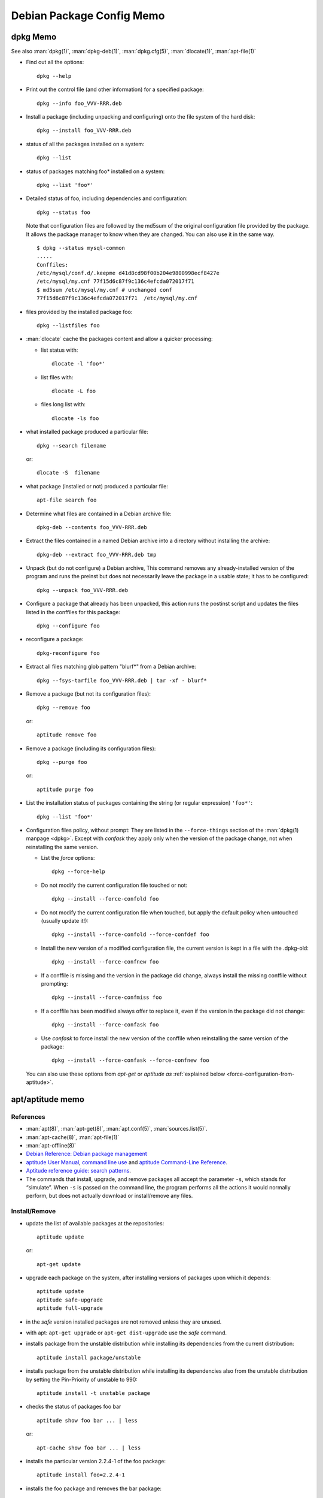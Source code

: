 ==========================
Debian Package Config Memo
==========================

..  _dpkg-memo:

dpkg Memo
=========

See also :man:`dpkg(1)`, :man:`dpkg-deb(1)`, :man:`dpkg.cfg(5)`,
:man:`dlocate(1)`, :man:`apt-file(1)`


-   Find out all the options::

      dpkg --help

-   Print out the control file (and other information) for a specified
    package::

      dpkg --info foo_VVV-RRR.deb

-  Install a package (including unpacking and configuring) onto the file
   system of the hard disk::

     dpkg --install foo_VVV-RRR.deb

-  status of all the packages installed on a system::

     dpkg --list

-  status of packages matching foo\* installed on a system::

     dpkg --list 'foo*'

-  Detailed status of foo, including dependencies and configuration::

     dpkg --status foo

   Note that configuration files are followed by the md5sum  of the
   original configuration file provided by the package. It allows the
   package manager to know when they are changed. You can also use it
   in the same way.
   ::

       $ dpkg --status mysql-common
       .....
       Conffiles:
       /etc/mysql/conf.d/.keepme d41d8cd98f00b204e9800998ecf8427e
       /etc/mysql/my.cnf 77f15d6c87f9c136c4efcda072017f71
       $ md5sum /etc/mysql/my.cnf # unchanged conf
       77f15d6c87f9c136c4efcda072017f71  /etc/mysql/my.cnf

-  files provided by the installed package foo::

     dpkg --listfiles foo

-  :man:`dlocate` cache the packages content and allow a quicker
   processing:

   -   list status with::

         dlocate -l 'foo*'

   -   list files with::

         dlocate -L foo

   -   files long list with::

         dlocate -ls foo

-   what installed package produced a particular file::

      dpkg --search filename

    or::

      dlocate -S  filename

-   what package (installed or not) produced a particular file::

      apt-file search foo

-   Determine what files are contained in a Debian archive file::

      dpkg-deb --contents foo_VVV-RRR.deb

-   Extract the files contained in a named Debian archive into a
    directory without installing the archive::

      dpkg-deb --extract foo_VVV-RRR.deb tmp

-   Unpack (but do not configure) a Debian archive, This command removes
    any already-installed version of the program and runs the preinst but
    does not necessarily leave the package in a usable state; it has to
    be configured::

      dpkg --unpack foo_VVV-RRR.deb

-   Configure a package that already has been unpacked, this action runs
    the postinst script and updates the files listed in the conffiles for
    this package::

      dpkg --configure foo

-  reconfigure a package::

     dpkg-reconfigure foo

-  Extract all files matching glob pattern "blurf*" from a Debian
   archive::

     dpkg --fsys-tarfile foo_VVV-RRR.deb | tar -xf - blurf*

-   Remove a package (but not its configuration files)::

      dpkg --remove foo

    or::

      aptitude remove foo

-   Remove a package (including its configuration files)::

      dpkg --purge foo

    or::

      aptitude purge foo

-   List the installation status of packages containing the string (or
    regular expression) ``'foo*'``::

      dpkg --list 'foo*'

..  _force-configuration:

-   Configuration files policy, without prompt:
    They are listed in the ``--force-things`` section of the
    :man:`dpkg(1) manpage <dpkg>`. Except with *confask* they apply only
    when the version of the package change, not when reinstalling the
    same version.

    -   List the *force* options::

          dpkg --force-help

    -   Do not modify the current configuration file touched or not::

          dpkg --install --force-confold foo


    -   Do not modify the current configuration file when touched, but
        apply the default policy when untouched (usually update it!)::

          dpkg --install --force-confold --force-confdef foo

    -   Install the new version of a modified configuration file,
        the current version is kept in a file with the .dpkg-old::

          dpkg --install --force-confnew foo

    -   If a conffile is missing and the version in the  package
        did  change,  always  install  the missing conffile without
        prompting::

          dpkg --install --force-confmiss foo

    -   If a conffile has been modified always offer to replace
        it, even if the version in the package did not change::

          dpkg --install --force-confask foo

    -   Use *confask* to force install the new version of the conffile
        when reinstalling the same version of the package::

          dpkg --install --force-confask --force-confnew foo


    You can also use these options from *apt-get* or *aptitude as*
    :ref:`explained below <force-configuration-from-aptitude>`.

apt/aptitude memo
=================

References
----------

-   :man:`apt(8)`,
    :man:`apt-get(8)`,
    :man:`apt.conf(5)`,
    :man:`sources.list(5)`.
-   :man:`apt-cache(8)`,
    :man:`apt-file(1)`
-   :man:`apt-offline(8)`
-   `Debian Reference: Debian package management
    <https://www.debian.org/doc/manuals/debian-reference/ch02.en.html>`_
-   `aptitude User Manual <http://aptitude.alioth.debian.org/doc/en/>`_,
    `command line use <http://aptitude.alioth.debian.org/doc/en/rn01.html>`_ and
    `aptitude Command-Line Reference
    <http://aptitude.alioth.debian.org/doc/en/rn01re01.html>`_.
-   `Aptitude reference guide: search  patterns
    <http://aptitude.alioth.debian.org/doc/en/ch02s04.html>`_.
-   The commands that install, upgrade, and remove packages all accept
    the parameter ``-s``, which stands for “simulate”. When ``-s`` is passed on
    the command line, the program performs all the actions it would
    normally perform, but does not actually download or install/remove
    any files.

Install/Remove
--------------

-   update the list of available packages at the repositories::

      aptitude update

    or::

      apt-get update

-   upgrade each package on the system, after installing versions of
    packages upon which it depends::

      aptitude update
      aptitude safe-upgrade
      aptitude full-upgrade

-   in the *safe* version installed packages are not removed unless they
    are unused.

-   with apt: ``apt-get upgrade`` or ``apt-get dist-upgrade`` use
    the *safe* command.
-   installs package from the unstable distribution while installing its
    dependencies from the current distribution::

      aptitude install package/unstable

-   installs package from the unstable distribution while installing its
    dependencies also from the unstable distribution by setting the
    Pin-Priority of unstable to 990::

      aptitude install -t unstable package

-   checks the status of packages foo bar ::

      aptitude show foo bar ... | less

    or::

      apt-cache show foo bar ... | less

-   installs the particular version 2.2.4-1 of the foo package::

      aptitude install foo=2.2.4-1

-   installs the foo package and removes the bar package::

      aptitude install foo bar-

-   removes the bar package but not its configuration files::

      aptitude remove bar

-   removes the bar package together with all its configuration files::

      aptitude purge bar

..  _force-configuration-from-aptitude:

-   Use ``--force-things`` for controlling conffiles replacement
    when calling dpkg from apt and aptitude::

      apt-get install --reinstall -o Dpkg::Options::="--force-confmiss" foo
      aptitude reinstall -o Dpkg::Options::="--force-confmiss" foo

    *See the* :ref:`force options <force-configuration>` *above in
    the* :ref:`dpkg-memo`.


informations about packages
---------------------------

-   update cache and check for broken packages
    ::

        apt-get   check

-   Text search in the package names and the descriptions for the POSIX regex pattern:
    ::

        apt-cache search  pattern

-   When using aptitude, the patterns are composed by terms introduced
    by the character "?" or "~", the default search is ``?name()`` or
    ``~n``.To look for packages containing ``foo`` in their name use
    one of
    ::

        aptitude search foo
        aptitude search '?name(foo)'
        aptitude search ~nfoo

-   Search all manually installed packages (~i: installed, !~M not
    automatic)
    ::

        aptitude search '~i!~M'

-   Search all packages with tag hardware::input:keyboard
    ::

        aptitude search ~Ghardware::input:keyboard

-   Search all packages whose description contains the word "switcher"
    ::

        aptitude search ~dswitcher

-   Search all installed packages that contains "firewall" in
    description.
    ::

        aptitude search '~dfirewall~i'

-   Search all package installed from an other archive than debian
    ::

        aptitude search '!~Odebian'~i

-   Search or show all packages of priority *standard* (priority must be
    extra, important, optional, required, or standard. )
    ::

        aptitude search '?priority(standard)'
        aptitude search '~p standard'
        aptitude show '?priority(standard)'
        aptitude show '~p standard'

-   Search patterns description is in
    `Debian Reference: The aptitude regex formula
    <http://www.debian.org/doc/manuals/debian-reference/ch02.en.html#_the_aptitude_regex_formula>`_
    and
    `Aptitude reference guide: search  patterns
    <http://aptitude.alioth.debian.org/doc/en/ch02s04.html>`_.
    `Aptitude reference guide:Search term reference
    <http://aptitude.alioth.debian.org/doc/en/ch02s04s05.html#tableSearchTermQuickGuide>`_

    This table is a shorter reference only to the short form of search
    term .The `Search term reference
    <http://aptitude.alioth.debian.org/doc/en/ch02s04s05.html#tableSearchTermQuickGuide>`_
    has also the longer form.

+--------------+----------------+----------------------+-----------------+--------------------+------------+
| key          | val            | key                  | val             | key                | val        |
+==============+================+======================+=================+====================+============+
| ~A<archive\> | archive        | ~G<tag\>             | tag             | ~s                 | section    |
+--------------+----------------+----------------------+-----------------+--------------------+------------+
| ~a<action\>  | action         | ~i                   | installed       | ~T                 | true       |
+--------------+----------------+----------------------+-----------------+--------------------+------------+
| ~B<type\>    | Broken-<type\> | ~M                   | automatic       | ~t<task\>          | task       |
+--------------+----------------+----------------------+-----------------+--------------------+------------+
| ~b           | broken         | ~m<name>             | maintainer      | ~U                 | upgradable |
+--------------+----------------+----------------------+-----------------+--------------------+------------+
| ~C<pattern\> | conflict       | ~N                   | new             | ~V<version\>       | version    |
+--------------+----------------+----------------------+-----------------+--------------------+------------+
| ~c           | config-files   | ~n<name\>            | name            | ~v                 | virtual    |
+--------------+----------------+----------------------+-----------------+--------------------+------------+
| ~D           | dependency     | ~O<origin\>          | origin          | ~w<pattern\>       | widen      |
+--------------+----------------+----------------------+-----------------+--------------------+------------+
| ~d           | description    | ~P<pattern\>         | provides        | !<pattern\>        | not        |
+--------------+----------------+----------------------+-----------------+--------------------+------------+
| ~e           | essential      | ~p<priority\>        | priority        | <patt1\>  <patt2\> | and        |
+--------------+----------------+----------------------+-----------------+--------------------+------------+
| ~F           | false          | ~R<type\>:<patt\>    | reverse-<type\> | <patt1\>\|<patt2\> | or         |
+--------------+----------------+----------------------+-----------------+--------------------+------------+
| ~g           | garbage        | ~S <filter\> <patt\> | narrow          |                    |            |
+--------------+----------------+----------------------+-----------------+--------------------+------------+


<type\> is one of ``depends``, ``predepends``, ``recommends``,
``suggests``, ``breaks``, ``conflicts``, or ``replaces``.

*garbage* means not required by any manually installed package.

-    package priority/dists information:
     ::

         apt-cache policy  package
         aptitude versions package

-    show description of candidate version of a package:
     ::

         apt-cache show --no-all-versions package
         aptitude show package

-    show description of package in archive:
     ::

         aptitude show package/archive

     or:
     ::

         aptitude show -t archive package

-    show the installed version of a package:
     ::

         apt-show-versions -p package
         apt-show-versions -r regex

-    show all versions in archives:
     ::

         apt-show-versions -a package

-    show description of all versions of a package:
     ::

         aptitude -v show package

-    show description of package in all dists:
     ::

         apt-cache show package
         apt-cache show -a package

-    show description of matching source package:
     ::

         apt-cache showsrc package

-    package information including what repositories provide available
     versions and forward and reverse dependencies
     ::

         apt-cache showpkg package

-    Print the full package record of a package including all aptitude
     show output and md5, sha1, sha256 sums, and tags:
     ::

         apt-cache show package
         dpkg --print-avail package

-    Transitive dependencies and reverse dependencies of a package:
     ::

         apt-cache depends package
         apt-cache rdepends package

-    You can also use aptitude by replacing
     ::

         apt-cache rdepends xdg-utils

     by:
     ::

         aptitude search '?dependency(xdg-utils)'

     but the to search all dependencies of the package like
     ``apt-cache depends`` you need a complex search
     ::

         aptitude search
         '?reverse-depends(xdg-utils)\|?reverse-recommends(xdg-utils)\|reverse-suggest(xdg-utils)'

-    Detailed information about the priority selection of the named
     package. It helps to debug your preferences pinning.
     ::

         apt-cache policy <package>

-    Look for a file matching a pattern among the sources.list packages,
     first update the ``apt-file`` cache with:
     ::

         apt-file update

     Then search with:
     ::

         apt-file search <pattern>

     We can switch from the default glob pattern to a regex or a fixed
     string with:
     ::

         apt-file --regexp search <pattern>
         apt-file --fixed-string search <pattern>

-    Look for a file matching a pattern among installed packages *only'*:
     ::

         dpkg --search <pattern>
         dlocate -S <string>

-    Content of all packages (among the sources.list packages) whose name
     match a pattern:
     ::

         apt-file list <pattern>

     for installed packages *only* use:
     ::

         dpkg {-listfiles|-L} <pattern>
         dlocate -l <pattern>

     for deb package files:
     ::

         dpkg -c </path/to/pkg.deb>

-    Dependencies and reverse dependencies of a package:
     ::

         apt-cache depends pkg(s)
         apt-cache rdepends pkg(s)

-    how many packages you have from testing:
     ::

         apt-show-versions | fgrep /testing | wc

-    list of upgradeable packages *including upgrades not in
     preferences*:
     ::

         apt-show-versions -u

-    upgrade all unstable packages to their newest versions
     *(dangerous)*:
     ::

         aptitude install `apt-show-versions -u -b | fgrep /unstable`

importing a key
---------------
Reference: :man:`apt-key(8)`

-    With :man:`apt-key` the command *adv* allow to use :man:`gpg` to
     receive a key, you will use either the default keyserver or give
     one explicitly::

       sudo apt-key adv --recv-keys --keyserver hkp://pgp.mit.edu <missing key>

-   You can also directly provide the key in stdin::

      wget -q http://fr.packages.medibuntu.org/medibuntu-key.gpg -O- | \
      sudo apt-key add -

-   or put it in your keyring::

      gpg --keyserver hkp://subkeys.pgp.net --recv-keys KEY_ID
      gpg -a –export KEY_ID | sudo -H apt-key add -
